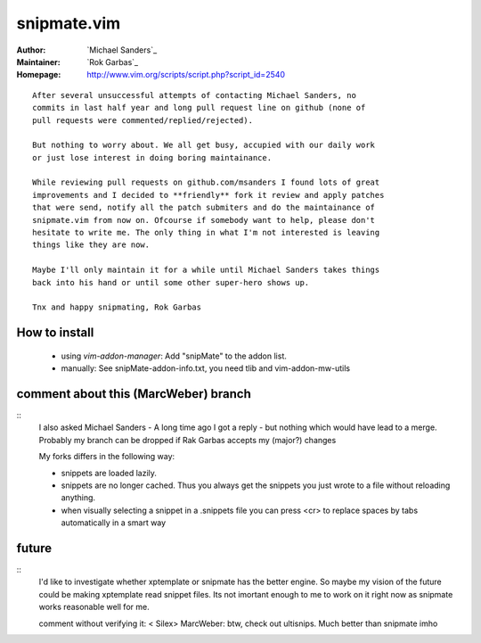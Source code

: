 snipmate.vim
============

:Author: `Michael Sanders`_
:Maintainer: `Rok Garbas`_
:Homepage: http://www.vim.org/scripts/script.php?script_id=2540 

::

    After several unsuccessful attempts of contacting Michael Sanders, no
    commits in last half year and long pull request line on github (none of
    pull requests were commented/replied/rejected).

    But nothing to worry about. We all get busy, accupied with our daily work
    or just lose interest in doing boring maintainance.

    While reviewing pull requests on github.com/msanders I found lots of great
    improvements and I decided to **friendly** fork it review and apply patches
    that were send, notify all the patch submiters and do the maintainance of
    snipmate.vim from now on. Ofcourse if somebody want to help, please don't
    hesitate to write me. The only thing in what I'm not interested is leaving
    things like they are now.

    Maybe I'll only maintain it for a while until Michael Sanders takes things
    back into his hand or until some other super-hero shows up.

    Tnx and happy snipmating, Rok Garbas



How to install
--------------

    * using `vim-addon-manager`:
      Add "snipMate" to the addon list.


    * manually:
      See snipMate-addon-info.txt, you need tlib and vim-addon-mw-utils


comment about this (MarcWeber) branch
-------------------------------------

::
    I also asked Michael Sanders - A long time ago I got a reply - but nothing
    which would have lead to a merge.  Probably my branch can be dropped if Rak
    Garbas accepts my (major?) changes

    My forks differs in the following way:

    - snippets are loaded lazily.

    - snippets are no longer cached. Thus you always get the snippets you just
      wrote to a file without reloading anything.

    - when visually selecting a snippet in a .snippets file you can press <cr>
      to replace spaces by tabs automatically in a smart way



future
--------------------------

::
    I'd like to investigate whether xptemplate or snipmate has the better
    engine. So maybe my vision of the future could be making xptemplate read
    snippet files. Its not imortant enough to me to work on it right now as
    snipmate works reasonable well for me.

    comment without verifying it:
    < Silex> MarcWeber: btw, check out ultisnips. Much better than snipmate imho
